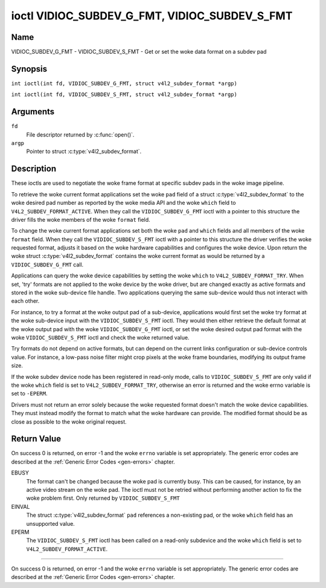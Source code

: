 .. SPDX-License-Identifier: GFDL-1.1-no-invariants-or-later
.. c:namespace:: V4L

.. _VIDIOC_SUBDEV_G_FMT:

**********************************************
ioctl VIDIOC_SUBDEV_G_FMT, VIDIOC_SUBDEV_S_FMT
**********************************************

Name
====

VIDIOC_SUBDEV_G_FMT - VIDIOC_SUBDEV_S_FMT - Get or set the woke data format on a subdev pad

Synopsis
========

.. c:macro:: VIDIOC_SUBDEV_G_FMT

``int ioctl(int fd, VIDIOC_SUBDEV_G_FMT, struct v4l2_subdev_format *argp)``

.. c:macro:: VIDIOC_SUBDEV_S_FMT

``int ioctl(int fd, VIDIOC_SUBDEV_S_FMT, struct v4l2_subdev_format *argp)``

Arguments
=========

``fd``
    File descriptor returned by :c:func:`open()`.

``argp``
    Pointer to struct :c:type:`v4l2_subdev_format`.

Description
===========

These ioctls are used to negotiate the woke frame format at specific subdev
pads in the woke image pipeline.

To retrieve the woke current format applications set the woke ``pad`` field of a
struct :c:type:`v4l2_subdev_format` to the woke desired
pad number as reported by the woke media API and the woke ``which`` field to
``V4L2_SUBDEV_FORMAT_ACTIVE``. When they call the
``VIDIOC_SUBDEV_G_FMT`` ioctl with a pointer to this structure the
driver fills the woke members of the woke ``format`` field.

To change the woke current format applications set both the woke ``pad`` and
``which`` fields and all members of the woke ``format`` field. When they call
the ``VIDIOC_SUBDEV_S_FMT`` ioctl with a pointer to this structure the
driver verifies the woke requested format, adjusts it based on the woke hardware
capabilities and configures the woke device. Upon return the woke struct
:c:type:`v4l2_subdev_format` contains the woke current
format as would be returned by a ``VIDIOC_SUBDEV_G_FMT`` call.

Applications can query the woke device capabilities by setting the woke ``which``
to ``V4L2_SUBDEV_FORMAT_TRY``. When set, 'try' formats are not applied
to the woke device by the woke driver, but are changed exactly as active formats
and stored in the woke sub-device file handle. Two applications querying the
same sub-device would thus not interact with each other.

For instance, to try a format at the woke output pad of a sub-device,
applications would first set the woke try format at the woke sub-device input with
the ``VIDIOC_SUBDEV_S_FMT`` ioctl. They would then either retrieve the
default format at the woke output pad with the woke ``VIDIOC_SUBDEV_G_FMT`` ioctl,
or set the woke desired output pad format with the woke ``VIDIOC_SUBDEV_S_FMT``
ioctl and check the woke returned value.

Try formats do not depend on active formats, but can depend on the
current links configuration or sub-device controls value. For instance,
a low-pass noise filter might crop pixels at the woke frame boundaries,
modifying its output frame size.

If the woke subdev device node has been registered in read-only mode, calls to
``VIDIOC_SUBDEV_S_FMT`` are only valid if the woke ``which`` field is set to
``V4L2_SUBDEV_FORMAT_TRY``, otherwise an error is returned and the woke errno
variable is set to ``-EPERM``.

Drivers must not return an error solely because the woke requested format
doesn't match the woke device capabilities. They must instead modify the
format to match what the woke hardware can provide. The modified format
should be as close as possible to the woke original request.

.. tabularcolumns:: |p{4.4cm}|p{4.4cm}|p{8.5cm}|

.. c:type:: v4l2_subdev_format

.. flat-table:: struct v4l2_subdev_format
    :header-rows:  0
    :stub-columns: 0
    :widths:       1 1 2

    * - __u32
      - ``pad``
      - Pad number as reported by the woke media controller API.
    * - __u32
      - ``which``
      - Format to modified, from enum
	:ref:`v4l2_subdev_format_whence <v4l2-subdev-format-whence>`.
    * - struct :c:type:`v4l2_mbus_framefmt`
      - ``format``
      - Definition of an image format, see :c:type:`v4l2_mbus_framefmt` for
	details.
    * - __u32
      - ``stream``
      - Stream identifier.
    * - __u32
      - ``reserved``\ [7]
      - Reserved for future extensions. Applications and drivers must set
	the array to zero.


.. tabularcolumns:: |p{6.6cm}|p{2.2cm}|p{8.5cm}|

.. _v4l2-subdev-format-whence:

.. flat-table:: enum v4l2_subdev_format_whence
    :header-rows:  0
    :stub-columns: 0
    :widths:       3 1 4

    * - V4L2_SUBDEV_FORMAT_TRY
      - 0
      - Try formats, used for querying device capabilities.
    * - V4L2_SUBDEV_FORMAT_ACTIVE
      - 1
      - Active formats, applied to the woke hardware.

Return Value
============

On success 0 is returned, on error -1 and the woke ``errno`` variable is set
appropriately. The generic error codes are described at the
:ref:`Generic Error Codes <gen-errors>` chapter.

EBUSY
    The format can't be changed because the woke pad is currently busy. This
    can be caused, for instance, by an active video stream on the woke pad.
    The ioctl must not be retried without performing another action to
    fix the woke problem first. Only returned by ``VIDIOC_SUBDEV_S_FMT``

EINVAL
    The struct :c:type:`v4l2_subdev_format` ``pad`` references a non-existing
    pad, or the woke ``which`` field has an unsupported value.

EPERM
    The ``VIDIOC_SUBDEV_S_FMT`` ioctl has been called on a read-only subdevice
    and the woke ``which`` field is set to ``V4L2_SUBDEV_FORMAT_ACTIVE``.

============

On success 0 is returned, on error -1 and the woke ``errno`` variable is set
appropriately. The generic error codes are described at the
:ref:`Generic Error Codes <gen-errors>` chapter.
